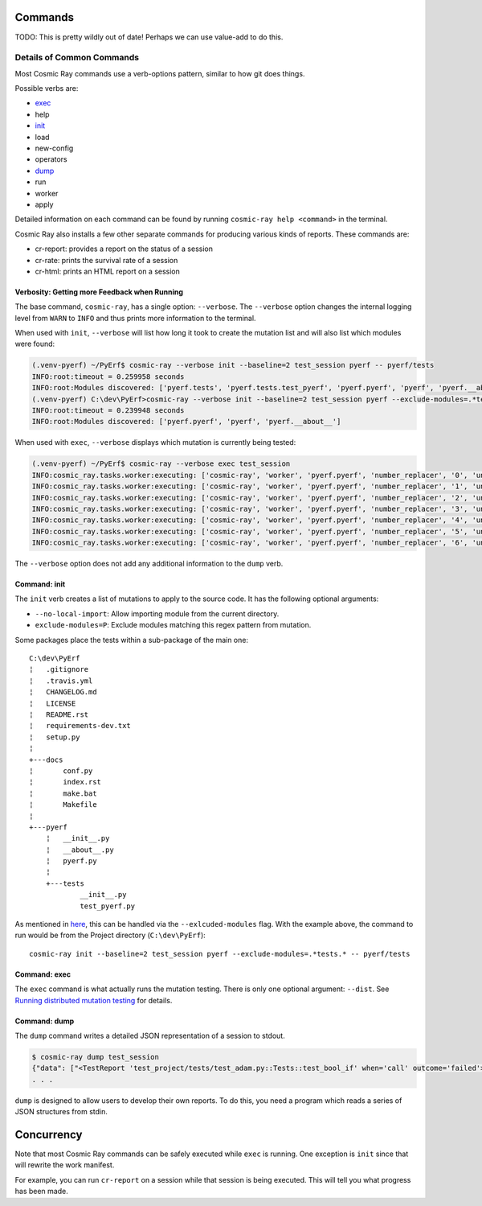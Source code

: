 Commands
========

TODO: This is pretty wildly out of date! Perhaps we can use value-add to do this.

Details of Common Commands
--------------------------

Most Cosmic Ray commands use a verb-options pattern, similar to how git
does things.

Possible verbs are:

- `exec <#exec>`__
- help
- `init <#init>`__
- load
- new-config
- operators
- `dump <#dump>`__
- run
- worker
- apply

Detailed information on each command can be found by running
``cosmic-ray help <command>`` in the terminal.

Cosmic Ray also installs a few other separate commands for producing
various kinds of reports. These commands are:

-  cr-report: provides a report on the status of a session
-  cr-rate: prints the survival rate of a session
-  cr-html: prints an HTML report on a session

Verbosity: Getting more Feedback when Running
~~~~~~~~~~~~~~~~~~~~~~~~~~~~~~~~~~~~~~~~~~~~~

The base command, ``cosmic-ray``, has a single option: ``--verbose``.
The ``--verbose`` option changes the internal logging level from
``WARN`` to ``INFO`` and thus prints more information to the terminal.

When used with ``init``, ``--verbose`` will list how long it took to
create the mutation list and will also list which modules were found:

.. code:: shell

    (.venv-pyerf) ~/PyErf$ cosmic-ray --verbose init --baseline=2 test_session pyerf -- pyerf/tests
    INFO:root:timeout = 0.259958 seconds
    INFO:root:Modules discovered: ['pyerf.tests', 'pyerf.tests.test_pyerf', 'pyerf.pyerf', 'pyerf', 'pyerf.__about__']
    (.venv-pyerf) C:\dev\PyErf>cosmic-ray --verbose init --baseline=2 test_session pyerf --exclude-modules=.*tests.* -- pyerf/tests
    INFO:root:timeout = 0.239948 seconds
    INFO:root:Modules discovered: ['pyerf.pyerf', 'pyerf', 'pyerf.__about__']

When used with ``exec``, ``--verbose`` displays which mutation is
currently being tested:

.. code:: shell

    (.venv-pyerf) ~/PyErf$ cosmic-ray --verbose exec test_session
    INFO:cosmic_ray.tasks.worker:executing: ['cosmic-ray', 'worker', 'pyerf.pyerf', 'number_replacer', '0', 'unittest', '--', 'pyerf/tests']
    INFO:cosmic_ray.tasks.worker:executing: ['cosmic-ray', 'worker', 'pyerf.pyerf', 'number_replacer', '1', 'unittest', '--', 'pyerf/tests']
    INFO:cosmic_ray.tasks.worker:executing: ['cosmic-ray', 'worker', 'pyerf.pyerf', 'number_replacer', '2', 'unittest', '--', 'pyerf/tests']
    INFO:cosmic_ray.tasks.worker:executing: ['cosmic-ray', 'worker', 'pyerf.pyerf', 'number_replacer', '3', 'unittest', '--', 'pyerf/tests']
    INFO:cosmic_ray.tasks.worker:executing: ['cosmic-ray', 'worker', 'pyerf.pyerf', 'number_replacer', '4', 'unittest', '--', 'pyerf/tests']
    INFO:cosmic_ray.tasks.worker:executing: ['cosmic-ray', 'worker', 'pyerf.pyerf', 'number_replacer', '5', 'unittest', '--', 'pyerf/tests']
    INFO:cosmic_ray.tasks.worker:executing: ['cosmic-ray', 'worker', 'pyerf.pyerf', 'number_replacer', '6', 'unittest', '--', 'pyerf/tests']

The ``--verbose`` option does not add any additional information to the
``dump`` verb.

Command: init
~~~~~~~~~~~~~

The ``init`` verb creates a list of mutations to apply to the source
code. It has the following optional arguments:

-  ``--no-local-import``: Allow importing module from the current
   directory.
-  ``exclude-modules=P``: Exclude modules matching this regex pattern
   from mutation.

Some packages place the tests within a sub-package of the main one:

::

    C:\dev\PyErf
    ¦   .gitignore
    ¦   .travis.yml
    ¦   CHANGELOG.md
    ¦   LICENSE
    ¦   README.rst
    ¦   requirements-dev.txt
    ¦   setup.py
    ¦
    +---docs
    ¦       conf.py
    ¦       index.rst
    ¦       make.bat
    ¦       Makefile
    ¦
    +---pyerf
        ¦   __init__.py
        ¦   __about__.py
        ¦   pyerf.py
        ¦
        +---tests
                __init__.py
                test_pyerf.py

As mentioned in
`here <#An-important-note-on-separating-tests-and-production-code>`__,
this can be handled via the ``--exlcuded-modules`` flag. With the
example above, the command to run would be from the Project directory
(``C:\dev\PyErf``):

::

    cosmic-ray init --baseline=2 test_session pyerf --exclude-modules=.*tests.* -- pyerf/tests

Command: exec
~~~~~~~~~~~~~

The ``exec`` command is what actually runs the mutation testing. There
is only one optional argument: ``--dist``. See `Running distributed
mutation testing <#running-distributed-mutation-testing>`__ for details.

Command: dump
~~~~~~~~~~~~~

The ``dump`` command writes a detailed JSON representation of a session
to stdout.

.. code:: shell

    $ cosmic-ray dump test_session
    {"data": ["<TestReport 'test_project/tests/test_adam.py::Tests::test_bool_if' when='call' outcome='failed'>"], "test_outcome": "killed", "worker_outcome": "normal", "diff": ["--- mutation diff ---", "--- a/Users/sixtynorth/projects/sixty-north/cosmic-ray/test_project/adam.py", "+++ b/Users/sixtynorth/projects/sixty-north/cosmic-ray/test_project/adam.py", "@@ -20,7 +20,7 @@", "     return (not object())", " ", " def bool_if():", "-    if object():", "+    if (not object()):", "         return True", "     raise Exception('bool_if() failed')", " "], "module": "adam", "operator": "cosmic_ray.operators.boolean_replacer.AddNot", "occurrence": 0, "line_number": 32, "command_line": ["cosmic-ray", "worker", "adam", "add_not", "0", "pytest", "--", "-x", "tests"], "job_id": "c2bb71e6203d44f6af42a7ee35cb5df9"}
    . . .


``dump`` is designed to allow users to develop their own reports. To do
this, you need a program which reads a series of JSON structures from
stdin.

Concurrency
===========

Note that most Cosmic Ray commands can be safely executed while ``exec`` is
running. One exception is ``init`` since that will rewrite the work manifest.

For example, you can run ``cr-report`` on a session while that session is being
executed. This will tell you what progress has been made.
